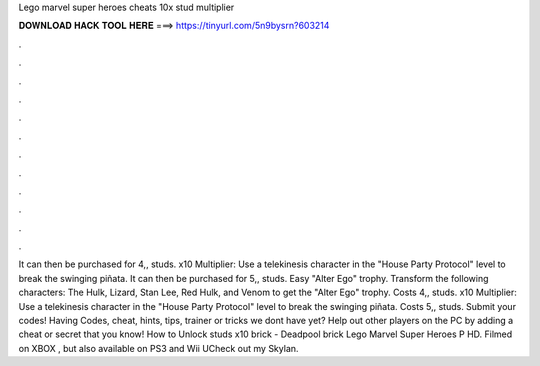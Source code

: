 Lego marvel super heroes cheats 10x stud multiplier

𝐃𝐎𝐖𝐍𝐋𝐎𝐀𝐃 𝐇𝐀𝐂𝐊 𝐓𝐎𝐎𝐋 𝐇𝐄𝐑𝐄 ===> https://tinyurl.com/5n9bysrn?603214

.

.

.

.

.

.

.

.

.

.

.

.

It can then be purchased for 4,, studs. x10 Multiplier: Use a telekinesis character in the "House Party Protocol" level to break the swinging piñata. It can then be purchased for 5,, studs. Easy "Alter Ego" trophy. Transform the following characters: The Hulk, Lizard, Stan Lee, Red Hulk, and Venom to get the "Alter Ego" trophy. Costs 4,, studs. x10 Multiplier: Use a telekinesis character in the "House Party Protocol" level to break the swinging piñata. Costs 5,, studs. Submit your codes! Having Codes, cheat, hints, tips, trainer or tricks we dont have yet? Help out other players on the PC by adding a cheat or secret that you know! How to Unlock studs x10 brick - Deadpool brick Lego Marvel Super Heroes P HD. Filmed on XBOX , but also available on PS3 and Wii UCheck out my Skylan.